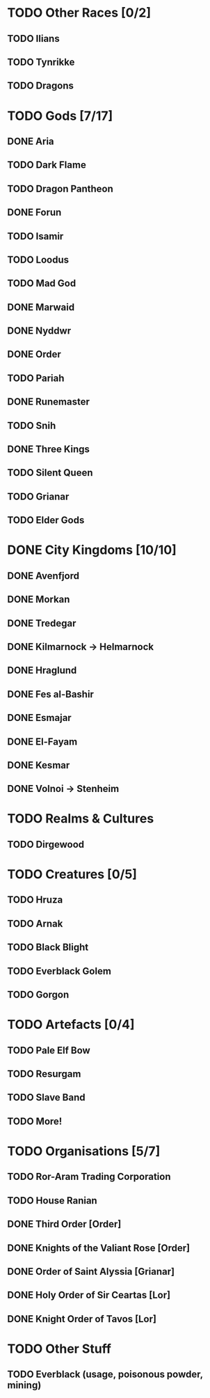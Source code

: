 * TODO Other Races [0/2]
** TODO Ilians
** TODO Tynrikke
** TODO Dragons
* TODO Gods [7/17]
** DONE Aria
** TODO Dark Flame
** TODO Dragon Pantheon
** DONE Forun
** TODO Isamir
** TODO Loodus
** TODO Mad God
** DONE Marwaid
** DONE Nyddwr
** DONE Order
** TODO Pariah
** DONE Runemaster
** TODO Snih
** DONE Three Kings
** TODO Silent Queen
** TODO Grianar
** TODO Elder Gods
* DONE City Kingdoms [10/10]
** DONE Avenfjord
** DONE Morkan
** DONE Tredegar
** DONE Kilmarnock -> Helmarnock
** DONE Hraglund
** DONE Fes al-Bashir
** DONE Esmajar
** DONE El-Fayam
** DONE Kesmar
** DONE Volnoi -> Stenheim
* TODO Realms & Cultures
** TODO Dirgewood
* TODO Creatures [0/5]
** TODO Hruza
** TODO Arnak
** TODO Black Blight
** TODO Everblack Golem
** TODO Gorgon
* TODO Artefacts [0/4]
** TODO Pale Elf Bow
** TODO Resurgam
** TODO Slave Band
** TODO More!
* TODO Organisations [5/7]
** TODO Ror-Aram Trading Corporation
** TODO House Ranian
** DONE Third Order [Order]
** DONE Knights of the Valiant Rose [Order]
** DONE Order of Saint Alyssia [Grianar]
** DONE Holy Order of Sir Ceartas [Lor]
** DONE Knight Order of Tavos [Lor]
* TODO Other Stuff
** TODO Everblack (usage, poisonous powder, mining)
